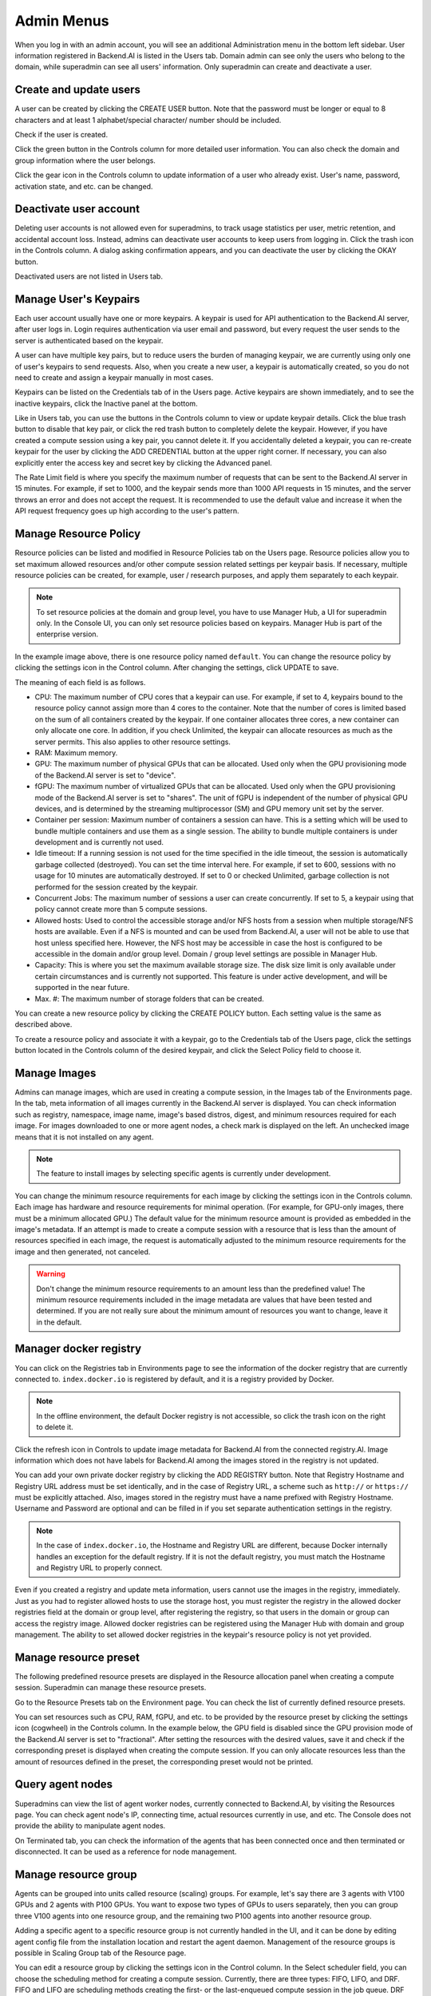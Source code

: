 ===========
Admin Menus
===========

When you log in with an admin account, you will see an additional Administration
menu in the bottom left sidebar. User information registered in Backend.AI is
listed in the Users tab. Domain admin can see only the users who belong to the domain, 
while superadmin can see all users' information. Only
superadmin can create and deactivate a user.

.. image:: admin_user_page.png
   :alt: User management page


Create and update users
----------------------

A user can be created by clicking the CREATE USER button. Note that the password
must be longer or equal to 8 characters and at least 1 alphabet/special
character/ number should be included.

.. image:: create_user_dialog.png
   :width: 500
   :align: center
   :alt: Create user dialog

Check if the user is created.

.. image:: check_if_user_created.png
   :alt: User management page

Click the green button in the Controls column for more detailed user
information. You can also check the domain and group information where the
user belongs.

.. image:: user_detail_dialog.png
   :width: 500
   :align: center
   :alt: Detailed information of a user

Click the gear icon in the Controls column to update information of a user who
already exist. User's name, password, activation state, and etc. can be changed.

.. image:: user_update_dialog.png
   :width: 350
   :align: center
   :alt: User update dialog


Deactivate user account
-----------------------

Deleting user accounts is not allowed even for superadmins, to track usage
statistics per user, metric retention, and accidental account loss. Instead,
admins can deactivate user accounts to keep users from logging in. Click the
trash icon in the Controls column. A dialog asking confirmation appears, and
you can deactivate the user by clicking the OKAY button.

.. image:: user_deactivate_confirmation.png
   :width: 600
   :align: center
   :alt: Deactivating user account

Deactivated users are not listed in Users tab.



Manage User's Keypairs
----------------------

Each user account usually have one or more keypairs. A keypair is used for API
authentication to the Backend.AI server, after user logs in. Login requires
authentication via user email and password, but every request the user sends to
the server is authenticated based on the keypair.

A user can have multiple key pairs, but to reduce users the burden of managing
keypair, we are currently using only one of user's keypairs to send requests.
Also, when you create a new user, a keypair is automatically created, so you do
not need to create and assign a keypair manually in most cases.

Keypairs can be listed on the Credentials tab of in the Users page.  Active
keypairs are shown immediately, and to see the inactive keypairs, click the
Inactive panel at the bottom.

.. image:: credential_list_tab.png
   :alt: Credential list page

Like in Users tab, you can use the buttons in the Controls column to view or
update keypair details. Click the blue trash button to disable that key pair, or
click the red trash button to completely delete the keypair. However, if you
have created a compute session using a key pair, you cannot delete it. If you
accidentally deleted a keypair, you can re-create keypair for the user by
clicking the ADD CREDENTIAL button at the upper right corner. If necessary, you
can also explicitly enter the access key and secret key by clicking the Advanced
panel.

The Rate Limit field is where you specify the maximum number of requests that
can be sent to the Backend.AI server in 15 minutes. For example, if set to 1000,
and the keypair sends more than 1000 API requests in 15 minutes, and the server
throws an error and does not accept the request. It is recommended to use the
default value and increase it when the API request frequency goes up high
according to the user's pattern.

.. image:: add_keypair_dialog.png
   :width: 400
   :align: center
   :alt: Add keypair dialog


Manage Resource Policy
----------------------

Resource policies can be listed and modified in Resource Policies tab on the
Users page. Resource policies allow you to set maximum allowed resources and/or
other compute session related settings per keypair basis. If necessary, multiple
resource policies can be created, for example, user / research purposes, and
apply them separately to each keypair.

.. note::
   To set resource policies at the domain and group level, you have to use
   Manager Hub, a UI for superadmin only. In the Console UI, you can only set
   resource policies based on keypairs. Manager Hub is part of the enterprise
   version.

.. image:: resource_policy_tab.png
   :alt: Resource policy page

In the example image above, there is one resource policy named ``default``. You
can change the resource policy by clicking the settings icon in the Control
column. After changing the settings, click UPDATE to save.

.. image:: update_resource_policy.png
   :width: 400
   :align: center
   :alt: Update resource policy dialog

The meaning of each field is as follows.

- CPU: The maximum number of CPU cores that a keypair can use. For example, if
  set to 4, keypairs bound to the resource policy cannot assign more than 4
  cores to the container. Note that the number of cores is limited based on the
  sum of all containers created by the keypair. If one container allocates three
  cores, a new container can only allocate one core. In addition, if you check
  Unlimited, the keypair can allocate resources as much as the server permits.
  This also applies to other resource settings.
- RAM: Maximum memory.
- GPU: The maximum number of physical GPUs that can be allocated. Used only when
  the GPU provisioning mode of the Backend.AI server is set to "device".
- fGPU: The maximum number of virtualized GPUs that can be allocated. Used only
  when the GPU provisioning mode of the Backend.AI server is set to "shares".
  The unit of fGPU is independent of the number of physical GPU devices, and is
  determined by the streaming multiprocessor (SM) and GPU memory unit set by the
  server.
- Container per session: Maximum number of containers a session can have. This
  is a setting which will be used to bundle multiple containers and use them as
  a single session. The ability to bundle multiple containers is under
  development and is currently not used.
- Idle timeout: If a running session is not used for the time specified in the
  idle timeout, the session is automatically garbage collected (destroyed). You
  can set the time interval here. For example, if set to 600, sessions with no
  usage for 10 minutes are automatically destroyed. If set to 0 or checked
  Unlimited, garbage collection is not performed for the session created by the
  keypair.
- Concurrent Jobs: The maximum number of sessions a user can create
  concurrently. If set to 5, a keypair using that policy cannot create more
  than 5 compute sessions.
- Allowed hosts: Used to control the accessible storage and/or NFS hosts from a
  session when multiple storage/NFS hosts are available. Even if a NFS is
  mounted and can be used from Backend.AI, a user will not be able to use that
  host unless specified here. However, the NFS host may be accessible in case
  the host is configured to be accessible in the domain and/or group level.
  Domain / group level settings are possible in Manager Hub.
- Capacity: This is where you set the maximum available storage size. The disk
  size limit is only available under certain circumstances and is currently not
  supported. This feature is under active development, and will be supported in
  the near future.
- Max. #: The maximum number of storage folders that can be created.

You can create a new resource policy by clicking the CREATE POLICY button. Each
setting value is the same as described above.

To create a resource policy and associate it with a keypair, go to the
Credentials tab of the Users page, click the settings button located in the
Controls column of the desired keypair, and click the Select Policy field to
choose it.


Manage Images
-------------

Admins can manage images, which are used in creating a compute session, in the
Images tab of the Environments page. In the tab, meta information of all images
currently in the Backend.AI server is displayed. You can check information such
as registry, namespace, image name, image's based distros, digest, and minimum
resources required for each image. For images downloaded to one or more agent
nodes, a check mark is displayed on the left. An unchecked image means that it
is not installed on any agent.

.. note::
   The feature to install images by selecting specific agents is currently
   under development.

.. image:: image_list_page.png
   :alt: Image list page

You can change the minimum resource requirements for each image by clicking the
settings icon in the Controls column. Each image has hardware and resource
requirements for minimal operation. (For example, for GPU-only images, there
must be a minimum allocated GPU.) The default value for the minimum resource
amount is provided as embedded in the image's metadata. If an attempt is made to
create a compute session with a resource that is less than the amount of
resources specified in each image, the request is automatically adjusted to the
minimum resource requirements for the image and then generated, not canceled.

.. warning::
   Don't change the minimum resource requirements to an amount less than the
   predefined value! The minimum resource requirements included in the image
   metadata are values that have been tested and determined. If you are not
   really sure about the minimum amount of resources you want to change, leave
   it in the default.

.. image:: update_image_resource_setting.png
   :width: 350
   :align: center
   :alt: Update image resource setting


Manager docker registry
-----------------------

You can click on the Registries tab in Environments page to see the information
of the docker registry that are currently connected to. ``index.docker.io`` is
registered by default, and it is a registry provided by Docker.

.. note::
   In the offline environment, the default Docker registry is not accessible, so
   click the trash icon on the right to delete it.

Click the refresh icon in Controls to update image metadata for Backend.AI from
the connected registry.AI. Image information which does not have labels for
Backend.AI among the images stored in the registry is not updated.

.. image:: image_registries_page.png
   :alt: Registries page

You can add your own private docker registry by clicking the ADD REGISTRY
button. Note that Registry Hostname and Registry URL address must be set
identically, and in the case of Registry URL, a scheme such as ``http://`` or
``https://`` must be explicitly attached. Also, images stored in the registry
must have a name prefixed with Registry Hostname. Username and Password are
optional and can be filled in if you set separate authentication settings in the
registry.

.. note::
   In the case of ``index.docker.io``, the Hostname and Registry URL are
   different, because Docker internally handles an exception for the default
   registry. If it is not the default registry, you must match the Hostname and
   Registry URL to properly connect.

.. image:: add_registry_dialog.png
   :width: 350
   :align: center
   :alt: Add registry dialog

Even if you created a registry and update meta information, users cannot use the
images in the registry, immediately. Just as you had to register allowed hosts
to use the storage host, you must register the registry in the allowed docker
registries field at the domain or group level, after registering the registry,
so that users in the domain or group can access the registry image. Allowed
docker registries can be registered using the Manager Hub with domain and group
management. The ability to set allowed docker registries in the keypair's
resource policy is not yet provided.


Manage resource preset
----------------------

The following predefined resource presets are displayed in the Resource
allocation panel when creating a compute session. Superadmin can manage these
resource presets.

.. image:: resource_presets_in_resource_monitor.png
   :width: 350
   :align: center
   :alt: Resource presets in compute session launch dialog

Go to the Resource Presets tab on the Environment page. You can check the list
of currently defined resource presets.

.. image:: resource_preset_list.png
   :alt: Resource presets tab

You can set resources such as CPU, RAM, fGPU, and etc. to be provided by the
resource preset by clicking the settings icon (cogwheel) in the Controls column.
In the example below, the GPU field is disabled since the GPU provision mode of
the Backend.AI server is set to "fractional". After setting the resources with
the desired values, save it and check if the corresponding preset is displayed
when creating the compute session. If you can only allocate resources less
than the amount of resources defined in the preset, the corresponding preset
would not be printed.

.. image:: modify_resource_preset_dialog.png
   :width: 350
   :align: center
   :alt: Modify resource preset dialog


Query agent nodes
-----------------

Superadmins can view the list of agent worker nodes, currently connected to
Backend.AI, by visiting the Resources page. You can check agent node's IP,
connecting time, actual resources currently in use, and etc. The Console does
not provide the ability to manipulate agent nodes.

.. image:: agent_list.png
   :alt: Agent node list

On Terminated tab, you can check the information of the agents that has been
connected once and then terminated or disconnected. It can be used as a
reference for node management.

.. image:: terminated_agent_list.png
   :alt: Terminated agent node list


Manage resource group
---------------------

Agents can be grouped into units called resource (scaling) groups. For example,
let's say there are 3 agents with V100 GPUs and 2 agents with P100 GPUs. You
want to expose two types of GPUs to users separately, then you can group three
V100 agents into one resource group, and the remaining two P100 agents into
another resource group.

Adding a specific agent to a specific resource group is not currently handled in
the UI, and it can be done by editing agent config file from the installation
location and restart the agent daemon. Management of the resource groups is
possible in Scaling Group tab of the Resource page.

.. image:: scaling_group_tab.png
   :alt: Resource group tab

You can edit a resource group by clicking the settings icon in the Control
column. In the Select scheduler field, you can choose the scheduling method for
creating a compute session. Currently, there are three types: FIFO, LIFO, and
DRF. FIFO and LIFO are scheduling methods creating the first- or the
last-enqueued compute session in the job queue. DRF stands for Dominant Resource
Fairness, and it aims to provide resources as faie as possible for each users.
You can deactivate a resource policy by turning off Active Status.

.. image:: modify_resource_group.png
   :width: 350
   :align: center
   :alt: Modify resource group dialog

You can create a new resource policy by clicking the CREATE button.


System settings
---------------

In the System Settings page, you can see main settings set in Backend.AI server.
Currently, it provides several controls which can change settings and setting
list features.

.. note::
   We will continue to add broader range of setting controls.


Server management
-----------------

Go to the Maintenance page and you will see some buttons to manage the server.

- RECALCULATE USAGE: Occasionally, due to unstable network connections or
  container management problem of Docker daemon, there may be a case where the
  resource occupied by Backend.AI does not match the resource actually used by
  the container. In this case, click the RECALCULATE USAGE button to manually
  correct the resource occupancy.
- RESCAN IMAGES: Update image meta information from all registered Docker
  registries. It can be used when a new image is pushed to a
  Backend.AI-connected docker registry.

.. image:: maintenance_page.png
   :width: 500
   :align: center
   :alt: Maintenance page

.. note::
   We will continue to add other settings needed for management, such as
   removing unused images or registering periodic maintenance schedules.
